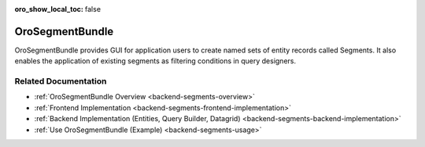 :oro_show_local_toc: false

.. _bundle-docs-platform-segment-bundle:

OroSegmentBundle
================

OroSegmentBundle provides GUI for application users to create named sets of entity records called Segments. It also enables the application of existing segments as filtering conditions in query designers.

Related Documentation
---------------------

* :ref:`OroSegmentBundle Overview <backend-segments-overview>`
* :ref:`Frontend Implementation <backend-segments-frontend-implementation>`
* :ref:`Backend Implementation (Entities, Query Builder, Datagrid) <backend-segments-backend-implementation>`
* :ref:`Use OroSegmentBundle (Example) <backend-segments-usage>`
